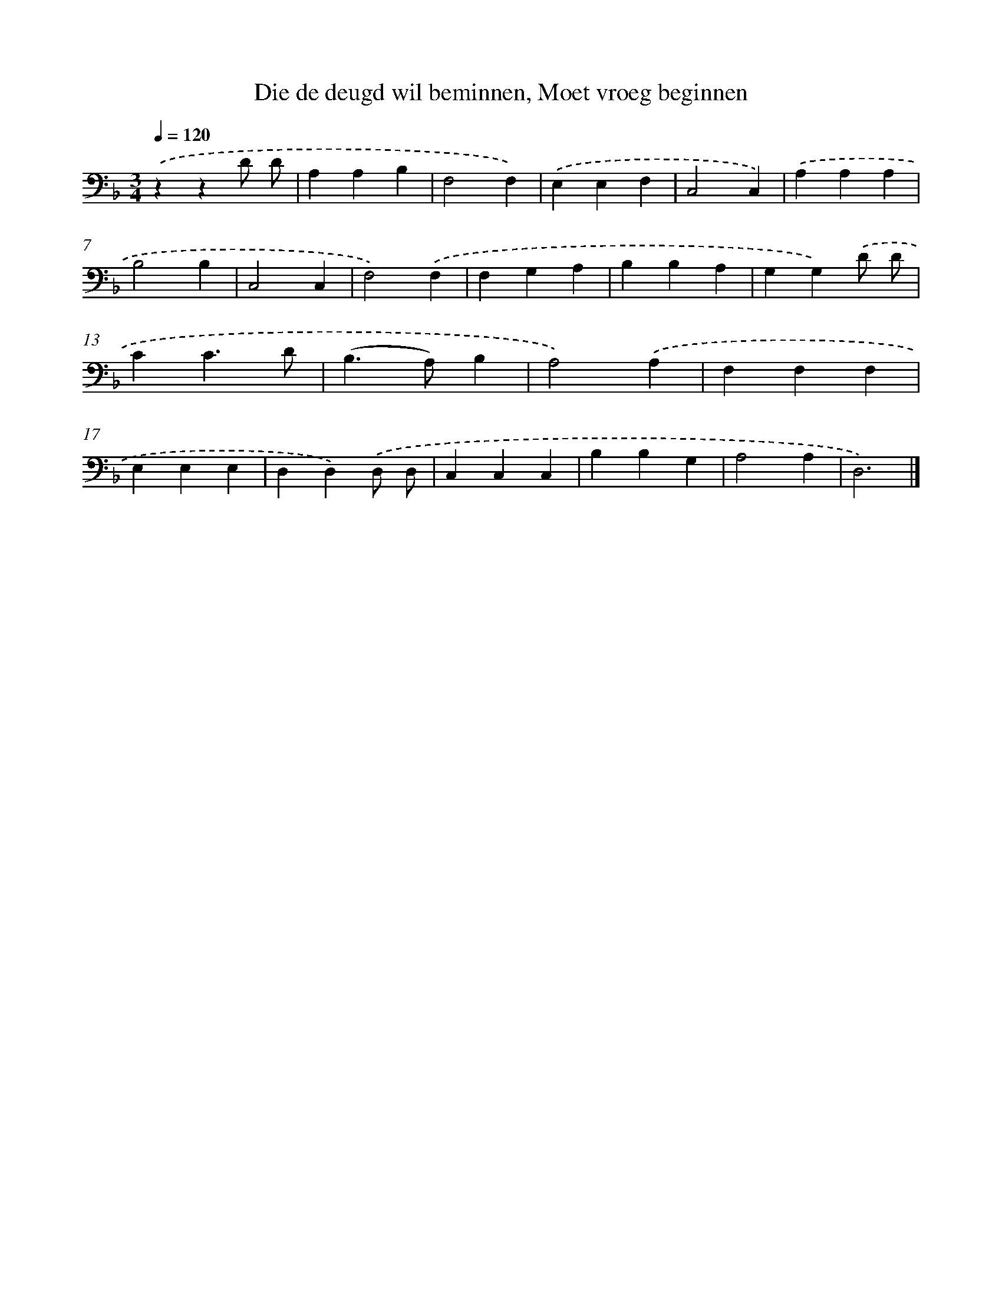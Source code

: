 X: 17223
T: Die de deugd wil beminnen, Moet vroeg beginnen
%%abc-version 2.0
%%abcx-abcm2ps-target-version 5.9.1 (29 Sep 2008)
%%abc-creator hum2abc beta
%%abcx-conversion-date 2018/11/01 14:38:11
%%humdrum-veritas 2036342319
%%humdrum-veritas-data 335059764
%%continueall 1
%%barnumbers 0
L: 1/4
M: 3/4
Q: 1/4=120
K: F clef=bass
.('zzD/ D/ |
A,A,B, |
F,2F,) |
.('E,E,F, |
C,2C,) |
.('A,A,A, |
B,2B, |
C,2C, |
F,2).('F, |
F,G,A, |
B,B,A, |
G,G,).('D/ D/ |
CC3/D/ |
(B,>A,)B, |
A,2).('A, |
F,F,F, |
E,E,E, |
D,D,).('D,/ D,/ |
C,C,C, |
B,B,G, |
A,2A, |
D,3) |]
